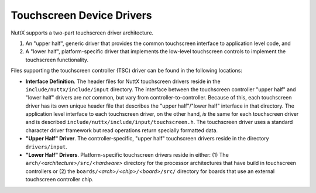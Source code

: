 ==========================
Touchscreen Device Drivers
==========================

NuttX supports a two-part touchscreen driver architecture.

#. An "upper half", generic driver that provides the common
   touchscreen interface to application level code, and
#. A "lower half", platform-specific driver that implements the
   low-level touchscreen controls to implement the touchscreen
   functionality.

Files supporting the touchscreen controller (TSC) driver can be
found in the following locations:

-  **Interface Definition**. The header files for NuttX
   touchscreen drivers reside in the
   ``include/nuttx/include/input`` directory. The interface
   between the touchscreen controller "upper half" and "lower
   half" drivers are *not* common, but vary from
   controller-to-controller. Because of this, each touchscreen
   driver has its own unique header file that describes the "upper
   half"/"lower half" interface in that directory. The application
   level interface to each touchscreen driver, on the other hand,
   *is* the same for each touchscreen driver and is described
   ``include/nuttx/include/input/touchscreen.h``. The touchscreen
   driver uses a standard character driver framework but read
   operations return specially formatted data.
-  **"Upper Half" Driver**. The controller-specific, "upper half"
   touchscreen drivers reside in the directory ``drivers/input``.
-  **"Lower Half" Drivers**. Platform-specific touchscreen drivers
   reside in either: (1) The
   ``arch/``\ *<architecture>*\ ``/src/``\ *<hardware>* directory
   for the processor architectures that have build in touchscreen
   controllers or (2) the
   ``boards/``\ *<arch>*\ ``/``\ *<chip>*\ ``/``\ *<board>*\ ``/src/``
   directory for boards that use an external touchscreen
   controller chip.

